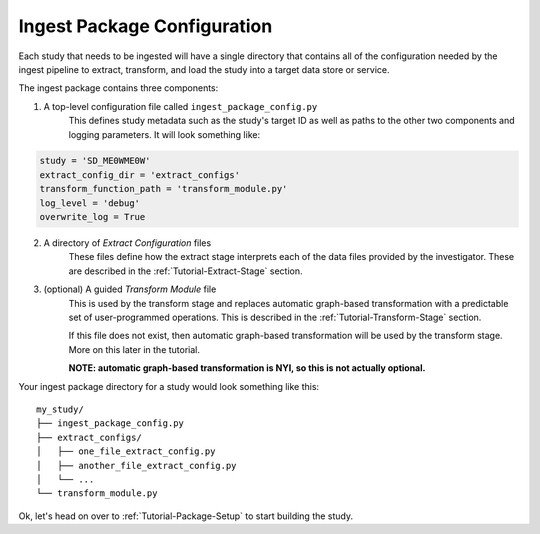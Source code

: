 ============================
Ingest Package Configuration
============================

Each study that needs to be ingested will have a single directory that contains
all of the configuration needed by the ingest pipeline to extract, transform,
and load the study into a target data store or service.

The ingest package contains three components:

1. A top-level configuration file called ``ingest_package_config.py``
    This defines study metadata such as the study's target ID as well as paths
    to the other two components and logging parameters.
    It will look something like:

.. code-block:: python

    study = 'SD_ME0WME0W'
    extract_config_dir = 'extract_configs'
    transform_function_path = 'transform_module.py'
    log_level = 'debug'
    overwrite_log = True

2. A directory of `Extract Configuration` files
    These files define how the extract stage interprets each of the data files
    provided by the investigator. These are described in the
    :ref:`Tutorial-Extract-Stage` section.

3. (optional) A guided `Transform Module` file
    This is used by the transform stage and replaces automatic graph-based
    transformation with a predictable set of user-programmed operations. This
    is described in the :ref:`Tutorial-Transform-Stage` section.

    If this file does not exist, then automatic graph-based transformation will
    be used by the transform stage. More on this later in the tutorial.

    **NOTE: automatic graph-based transformation is NYI, so this is not
    actually optional.**

Your ingest package directory for a study would look something like this::

    my_study/
    ├── ingest_package_config.py
    ├── extract_configs/
    │   ├── one_file_extract_config.py
    │   ├── another_file_extract_config.py
    │   └── ...
    └── transform_module.py

Ok, let's head on over to :ref:`Tutorial-Package-Setup` to start building
the study.
